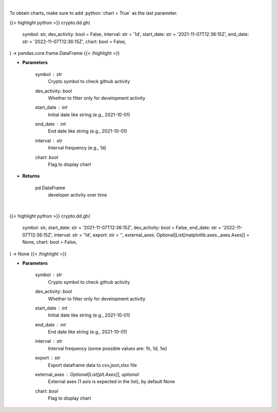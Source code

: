 .. role:: python(code)
    :language: python
    :class: highlight

|

To obtain charts, make sure to add :python:`chart = True` as the last parameter.

.. raw:: html

    <h3>
    > Getting data
    </h3>

{{< highlight python >}}
crypto.dd.gh(
    symbol: str,
    dev_activity: bool = False,
    interval: str = '1d',
    start_date: str = '2021-11-07T12:36:15Z',
    end_date: str = '2022-11-07T12:36:15Z',
    chart: bool = False,
) -> pandas.core.frame.DataFrame
{{< /highlight >}}

.. raw:: html

    <p>
    Returns  a list of developer activity for a given coin and time interval.

    [Source: https://santiment.net/]
    </p>

* **Parameters**

    symbol : *str*
        Crypto symbol to check github activity
    dev_activity: *bool*
        Whether to filter only for development activity
    start_date : *int*
        Initial date like string (e.g., 2021-10-01)
    end_date : *int*
        End date like string (e.g., 2021-10-01)
    interval : *str*
        Interval frequency (e.g., 1d)
    chart: *bool*
       Flag to display chart


* **Returns**

    pd.DataFrame
        developer activity over time

|

.. raw:: html

    <h3>
    > Getting charts
    </h3>

{{< highlight python >}}
crypto.dd.gh(
    symbol: str,
    start_date: str = '2021-11-07T12:36:15Z',
    dev_activity: bool = False,
    end_date: str = '2022-11-07T12:36:15Z',
    interval: str = '1d',
    export: str = '',
    external_axes: Optional[List[matplotlib.axes._axes.Axes]] = None,
    chart: bool = False,
) -> None
{{< /highlight >}}

.. raw:: html

    <p>
    Returns a list of github activity for a given coin and time interval.

    [Source: https://santiment.net/]
    </p>

* **Parameters**

    symbol : *str*
        Crypto symbol to check github activity
    dev_activity: *bool*
        Whether to filter only for development activity
    start_date : *int*
        Initial date like string (e.g., 2021-10-01)
    end_date : *int*
        End date like string (e.g., 2021-10-01)
    interval : *str*
        Interval frequency (some possible values are: 1h, 1d, 1w)
    export : *str*
        Export dataframe data to csv,json,xlsx file
    external_axes : Optional[List[plt.Axes]], optional
        External axes (1 axis is expected in the list), by default None
    chart: *bool*
       Flag to display chart

